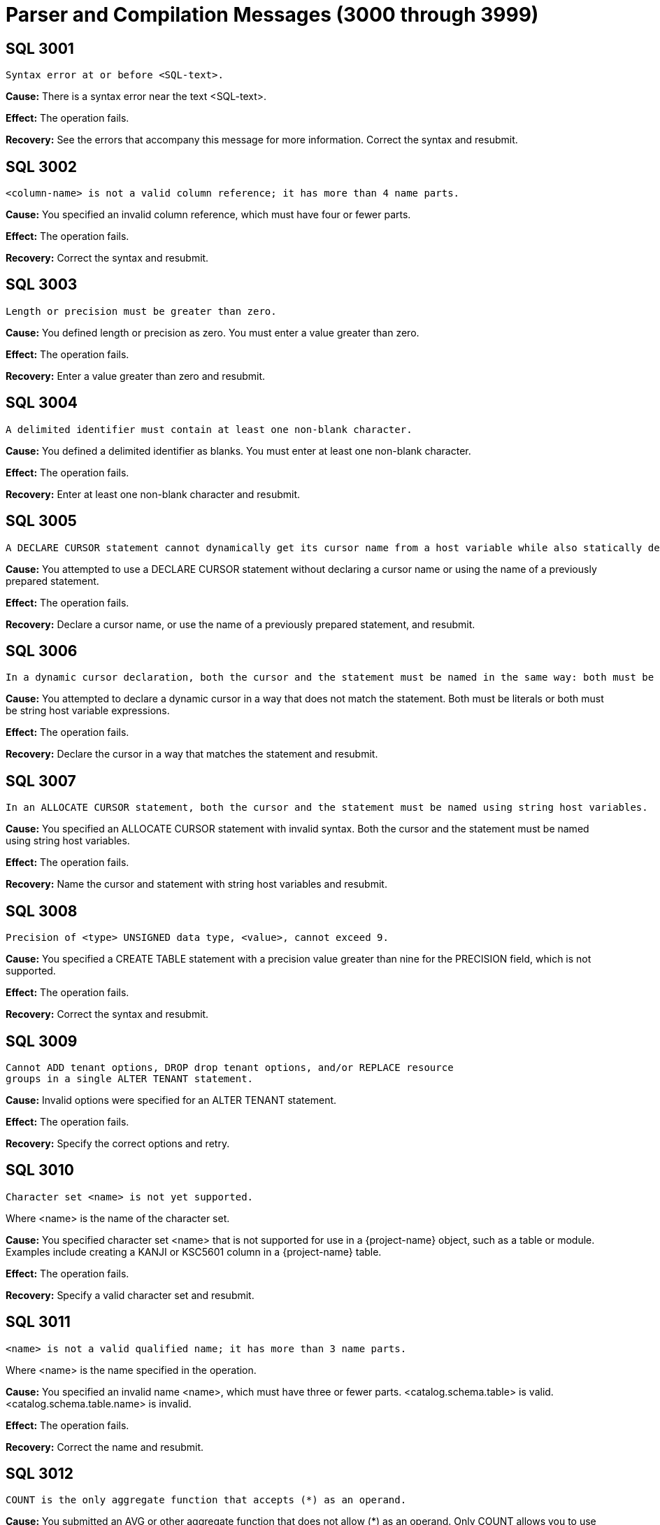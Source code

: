 ////
/**
* @@@ START COPYRIGHT @@@
*
* Licensed to the Apache Software Foundation (ASF) under one
* or more contributor license agreements.  See the NOTICE file
* distributed with this work for additional information
* regarding copyright ownership.  The ASF licenses this file
* to you under the Apache License, Version 2.0 (the
* "License"); you may not use this file except in compliance
* with the License.  You may obtain a copy of the License at
*
*   http://www.apache.org/licenses/LICENSE-2.0
*
* Unless required by applicable law or agreed to in writing,
* software distributed under the License is distributed on an
* "AS IS" BASIS, WITHOUT WARRANTIES OR CONDITIONS OF ANY
* KIND, either express or implied.  See the License for the
* specific language governing permissions and limitations
* under the License.
*
* @@@ END COPYRIGHT @@@
*/
////

[[parser-and-compilation-messages]]
= Parser and Compilation Messages (3000 through 3999)

[[SQL-3001]]
== SQL 3001

```
Syntax error at or before <SQL-text>.
```

*Cause:* There is a syntax error near the text <SQL-text>.

*Effect:* The operation fails.

*Recovery:* See the errors that accompany this message for more
information. Correct the syntax and resubmit.

[[SQL-3002]]
== SQL 3002

```
<column-name> is not a valid column reference; it has more than 4 name parts.
```

*Cause:* You specified an invalid column reference, which must have four
or fewer parts.

*Effect:* The operation fails.

*Recovery:* Correct the syntax and resubmit.

<<<
[[SQL-3003]]
== SQL 3003

```
Length or precision must be greater than zero.
```

*Cause:* You defined length or precision as zero. You must enter a value
greater than zero.

*Effect:* The operation fails.

*Recovery:* Enter a value greater than zero and resubmit.

[[SQL-3004]]
== SQL 3004

```
A delimited identifier must contain at least one non-blank character.
```

*Cause:* You defined a delimited identifier as blanks. You must enter at
least one non-blank character.

*Effect:* The operation fails.

*Recovery:* Enter at least one non-blank character and resubmit.

<<<
[[SQL-3005]]
== SQL 3005

```
A DECLARE CURSOR statement cannot dynamically get its cursor name from a host variable while also statically declaring a cursor specification. A dynamic cursor requires the name of a previously prepared statement or a host variable containing such a name; a static cursor requires a fixed, static name.
```

*Cause:* You attempted to use a DECLARE CURSOR statement without
declaring a cursor name or using the name of a previously prepared
statement.

*Effect:* The operation fails.

*Recovery:* Declare a cursor name, or use the name of a previously
prepared statement, and resubmit.

[[SQL-3006]]
== SQL 3006

```
In a dynamic cursor declaration, both the cursor and the statement must be named in the same way: both must be literals or both must be string host variable expressions.
```

*Cause:* You attempted to declare a dynamic cursor in a way that does
not match the statement. Both must be literals or both must be string
host variable expressions.

*Effect:* The operation fails.

*Recovery:* Declare the cursor in a way that matches the statement and
resubmit.

<<<
[[SQL-3007]]
== SQL 3007

```
In an ALLOCATE CURSOR statement, both the cursor and the statement must be named using string host variables.
```

*Cause:* You specified an ALLOCATE CURSOR statement with invalid syntax.
Both the cursor and the statement must be named using string host
variables.

*Effect:* The operation fails.

*Recovery:* Name the cursor and statement with string host variables and
resubmit.

[[SQL-3008]]
== SQL 3008

```
Precision of <type> UNSIGNED data type, <value>, cannot exceed 9.
```

*Cause:* You specified a CREATE TABLE statement with a precision value
greater than nine for the PRECISION field, which is not supported.

*Effect:* The operation fails.

*Recovery:* Correct the syntax and resubmit.

<<<
[[SQL-3009]]
== SQL 3009

```
Cannot ADD tenant options, DROP drop tenant options, and/or REPLACE resource 
groups in a single ALTER TENANT statement.

```

*Cause:* Invalid options were specified for an ALTER TENANT statement.

*Effect:* The operation fails.

*Recovery:* Specify the correct options and retry.

[[SQL-3010]]
== SQL 3010

```
Character set <name> is not yet supported.
```

Where <name> is the name of the character set.

*Cause:* You specified character set <name> that is not supported for
use in a {project-name} object, such as a table or module. Examples include
creating a KANJI or KSC5601 column in a {project-name} table.

*Effect:* The operation fails.

*Recovery:* Specify a valid character set and resubmit.

<<<
[[SQL-3011]]
== SQL 3011

```
<name> is not a valid qualified name; it has more than 3 name parts.
```

Where <name> is the name specified in the operation.

*Cause:* You specified an invalid name <name>, which must have three or fewer parts. <catalog.schema.table> is valid.
<catalog.schema.table.name> is invalid.

*Effect:* The operation fails.

*Recovery:* Correct the name and resubmit.

[[SQL-3012]]
== SQL 3012

```
COUNT is the only aggregate function that accepts (*) as an operand.
```

*Cause:* You submitted an AVG or other aggregate function that does not
allow (\*) as an operand. Only COUNT allows you to use (\*).

*Effect:* The operation fails.

*Recovery:* Remove the (*) operand and resubmit.

<<<
[[SQL-3013]]
== SQL 3013

```
Subtraction is the only operation allowed in the parenthesized expression preceding an interval qualifier.
```

*Cause:* You specified an expression with invalid syntax. Only
subtraction is supported in the parenthesized expression that precedes
an interval qualifier.

*Effect:* The operation fails.

*Recovery:* Correct the syntax and resubmit.

[[SQL-3014]]
== SQL 3014

```
Precision of numeric, <value>, cannot exceed <limit>.
```

*Cause:* You defined a numeric item, <value>, with precision greater
than the limit, which is not supported.

*Effect:* The operation fails.

*Recovery:* Redefine the item with a lower precision value.

<<<
[[SQL-3015]]
== SQL 3015

```
Scale <value> cannot exceed precision <value>.
```

*Cause:* You defined a scale value with greater precision than 
{project-name} allows.

*Effect:* The operation fails.

*Recovery:* Redefine the scale with a precision value less than or equal
to the allowable value.

[[SQL-3016]]
== SQL 3016

```
Precision of decimal, <value>, cannot exceed 18.
```

*Cause:* You gave a decimal item, <value>, with precision greater than
18, which is not supported.

*Effect:* The operation fails.

*Recovery:* Redefine the item with a precision value of 18 or less.

<<<
[[SQL-3017]]
== SQL 3017

```
An unsigned integer was expected, not <value>.
```

*Cause:* You specified an unexpected value, <value>. {project-name}
requires an unsigned integer.

*Effect:* The operation fails.

*Recovery:* Replace the value with an unsigned integer and resubmit.

[[SQL-3018]]
== SQL 3018

```
An unsigned smallint was expected, not <value>.
```

*Cause:* You specified an unexpected value, <value>. {project-name}
requires an unsigned smallint.

*Effect:* The operation fails.

*Recovery:* Replace the value with an unsigned smallint and resubmit.

<<<
[[SQL-3019]]
== SQL 3019

```
An unsigned number was expected within the parentheses, not <value>.
```

*Cause:* You specified an unexpected value, <value>. {project-name}
requires an unsigned number.

*Effect:* The operation fails.

*Recovery:* Replace the value with an unsigned number and resubmit.

[[SQL-3020]]
== SQL 3020

```
An unsigned number was expected as the first operand within parentheses, not <value>.
```

*Cause:* You specified an unexpected value, <value>. {project-name}
requires an unsigned number.

*Effect:* The operation fails.

*Recovery:* Replace the value with an unsigned number and resubmit.

<<<
[[SQL-3021]]
== SQL 3021

```
An unsigned number was expected as the second operand within parentheses, not <value>.
```

*Cause:* You specified an unexpected value, <value>. {project-name}
requires an unsigned number.

*Effect:* The operation fails.

*Recovery:* Replace the value with an unsigned number and resubmit.

[[SQL-3022]]
== SQL 3022

```
The <name> operator is not yet supported.
```

*Cause:* You attempted to use an operator that is not supported.

*Effect:* The operation fails.

*Recovery:* None.

<<<
[[SQL-3023]]
== SQL 3023

```
The COLLATE clause in a sort specification is not yet supported.
```

*Cause:* You attempted to perform a COLLATE clause in a sort
specification, which is not supported.

*Effect:* {project-name} ignores the COLLATE clause.

*Recovery:* Remove the COLLATE clause and resubmit.

[[SQL-3024]]
== SQL 3024

```
The MATCH PARTIAL clause is not yet supported.
```

*Cause:* You attempted to use a MATCH PARTIAL clause, which is not
supported.

*Effect:* The operation fails.

*Recovery:* Remove the MATCH PARTIAL clause and resubmit.

<<<
[[SQL-3025]]
== SQL 3025

```
The format of the subvolume name part in the specified location name <name> is not valid. The subvolume name part must be eight characters long and begin with the letters ZSD.
```

*Cause:* You used an invalid location <name> for a subvolume that must
be eight characters long and begin with the letters <ZSD>.

*Effect:* The operation fails.

*Recovery:* Correct the name and resubmit.

[[SQL-3026]]
== SQL 3026

```
A comma must be used to separate file attributes.
```

*Cause:* You made a syntax error in a list of file attributes, which
must be separated by commas.

*Effect:* The operation fails.

*Recovery:* Correct the syntax and resubmit.

<<<
[[SQL-3027]]
== SQL 3027

```
<name> is not a valid simple name; it has more than one name part.
```

*Cause:* You specified an invalid name <name>, which must have only one
name part.

*Effect:* {project-name} could not prepare the
statement.

*Recovery:* Correct the name and resubmit.

[[SQL-3028]]
== SQL 3028

```
Specifying a privilege column list in the INSERT clause is not yet supported.
```

*Cause:* You attempted to specify a privilege column list in an INSERT
clause, which is not supported.

*Effect:* The operation fails.

*Recovery:* Remove the privilege column list and resubmit.

<<<
[[SQL-3029]]
== SQL 3029

```
<option> is not yet supported in referential integrity constraint definition.
```

*Cause:* You attempted to specify an <option> that is not supported in a
referential integrity constraint definition.

*Effect:* The operation fails.

*Recovery:* Remove the option and resubmit.

[[SQL-3030]]
== SQL 3030

```
The PARALLEL EXECUTION clause is not yet supported.
```

*Cause:* You used the PARALLEL EXECUTION clause, which is not supported.

*Effect:* The operation fails.

*Recovery:* Remove the PARALLEL EXECUTION clause and resubmit.

<<<
[[SQL-3031]]
== SQL 3031

```
CASCADE drop behavior is not yet supported.
```

*Cause:* You attempted to drop an object with the CASCADE option, which
is not supported.

*Effect:* The operation fails.

*Recovery:* Drop the item without CASCADE.

[[SQL-3032]]
== SQL 3032

```
The COLUMN clause in the ALTER TABLE statement is not yet supported.
```

*Cause:* You used the COLUMN clause in the ALTER TABLE statement, which
is not supported.

*Effect:* The operation fails.

*Recovery:* Correct the syntax and resubmit.

<<<
[[SQL-3033-]]
== SQL 3033 

```
The MOVE clause in the ALTER TABLE statement is not yet supported.
```

*Cause:* You used the MOVE clause in the ALTER TABLE statement, which is
not supported.

*Effect:* The operation fails.

*Recovery:* Correct the syntax and resubmit.

[[SQL-3034-]]
== SQL 3034 

```
The PARTITION clause in the ALTER TABLE statement is not yet supported.
```

*Cause:* You used the PARTITION clause in the ALTER TABLE statement,
which is not supported.

*Effect:* The operation fails.

*Recovery:* Correct the syntax and resubmit.

<<<
[[SQL-3035-]]
== SQL 3035 

```
The RENAME clause in the ALTER TABLE statement is not yet supported.
```

*Cause:* You used the RENAME clause in the ALTER TABLE statement, which
is not supported.

*Effect:* The operation fails.

*Recovery:* Correct the syntax and resubmit.

[[SQL-3036]]
== SQL 3036

```
The SET CONSTRAINT clause in the ALTER TABLE statement is not yet supported.
```

*Cause:* You used the SET CONSTRAINT clause in the ALTER TABLE
statement, which is not supported.

*Effect:* The operation fails.

*Recovery:* Correct the syntax and resubmit.

<<<
[[SQL-3037]]
== SQL 3037

```
Precision of type <data-type> cannot exceed 18.
```

*Cause:* You specified a CREATE TABLE statement with a precision value
greater than 18 for <data-type>, which is not supported.

*Effect:* The operation fails.

*Recovery:* Correct the syntax and resubmit.

[[SQL-3038]]
== SQL 3038

```
PIC X types cannot have leading signs, or any signs at all.
```

*Cause:* You specified a PIC X type with a sign, which is not supported.

*Effect:* The operation fails.

*Recovery:* Remove the sign, or redefine the type, and resubmit.

<<<
[[SQL-3039]]
== SQL 3039

```
PIC X types do not have any COMP representation.
```

*Cause:* You specified a PIC X type with COMP, which is not supported.

*Effect:* The operation fails.

*Recovery:* Remove the COMP, or redefine the type, and resubmit.

[[SQL-3040]]
== SQL 3040

```
Precision zero is not valid. Add a '9' to the PICTURE clause.
```

*Cause:* You specified an item with precision zero. You must add the
number nine to the PICTURE clause.

*Effect:* The operation fails.

*Recovery:* Correct the syntax and resubmit.

<<<
[[SQL-3041]]
== SQL 3041

```
UNSIGNED is not valid for a numeric or decimal type with a scale greater than 9.
```

*Cause:* You specified UNSIGNED for a numeric or decimal type that has a
scale greater than nine, which is not supported.

*Effect:* The operation fails.

*Recovery:* Change the specification to SIGNED and resubmit.

[[SQL-3042]]
== SQL 3042

```
UPSHIFT for a numeric type is not valid.
```

*Cause:* You specified UPSHIFT for a numeric type, which is not
supported.

*Effect:* The operation fails.

*Recovery:* Change the specification and resubmit.

<<<
[[SQL-3043]]
== SQL 3043

```
Precision greater than 18 for a COMP numeric type is not valid.
```

*Cause:* You specified a precision value greater than 18 for a COMP
numeric type, which is not supported.

*Effect:* The operation fails.

*Recovery:* Change the precision to a value of 18 or less and resubmit.

[[SQL-3044]]
== SQL 3044

```
The interval <value> is not valid.
```

*Cause:* You specified an invalid interval <value>.

*Effect:* The operation fails.

*Recovery:* Correct the interval value to a valid one and resubmit.

<<<
[[SQL-3045]]
== SQL 3045

```
The date '<value>' is not valid.
```

*Cause:* You specified an invalid date <value>.

*Effect:* The operation fails.

*Recovery:* Change the date value and resubmit.

[[SQL-3046]]
== SQL 3046

```
The time '<value>' is not valid.
```

*Cause:* You specified an invalid time <value>.

*Effect:* The operation fails.

*Recovery:* Correct the time value and resubmit.

<<<
[[SQL-3047]]
== SQL 3047

```
The timestamp '<value>' is not valid.
```

*Cause:* You specified an invalid timestamp <value>.

*Effect:* The operation fails.

*Recovery:* Correct the timestamp value to a valid one and resubmit.

[[SQL-3048]]
== SQL 3048

```
Dynamic parameters, such as <name>, are not allowed in a static compilation.
```

*Cause:* You attempted to use parameters in a static compilation, which
is not supported.

*Effect:* The operation fails.

*Recovery:* Remove the parameters and resubmit.

<<<
[[SQL-3049]]
== SQL 3049

```
Host variables, such as <name>, are not allowed in a dynamic compilation.
```

*Cause:* You attempted to use host variables in dynamic compilation,
which is not supported.

*Effect:* The operation fails.

*Recovery:* Remove the host variables and resubmit.

[[SQL-3050]]
== SQL 3050

```
The constraint must have the same catalog and schema as the specified table.
```

*Cause:* You specified a constraint whose catalog and schema do not
match the specified table.

*Effect:* The operation fails.

*Recovery:* Correct the syntax so that the constraint and table have the
same catalog and schema.

<<<
[[SQL-3051]]
== SQL 3051

```
Duplicate HEADING clauses were specified in column definition <name>.
```

*Cause:* You defined column <name> with more than one HEADING clause.

*Effect:* The operation fails.

*Recovery:* Define the column with only one HEADING clause and resubmit.

[[SQL-3052]]
== SQL 3052

```
Duplicate NOT NULL clauses were specified in column definition <name>.
```

*Cause:* You defined column <name> with more than one NOT NULL clause.

*Effect:* The operation fails.

*Recovery:* Define the column with only one NOT NULL clause and
resubmit.

<<<
[[SQL-3053]]
== SQL 3053

```
Duplicate PRIMARY KEY clauses were specified in column definition <name>.
```

*Cause:* You defined column <name> with more than one PRIMARY KEY
clause.

*Effect:* The operation fails.

*Recovery:* Define the column with only one PRIMARY KEY clause and
resubmit.

[[SQL-3054]]
== SQL 3054

```
The NOT DROPPABLE clause is allowed only in PRIMARY KEY and NOT NULL constraint definitions.
```

*Cause:* You specified a constraint with an invalid NOT DROPPABLE
clause, which can appear only in PRIMARY KEY and NOT NULL constraint
definitions.

*Effect:* The operation fails.

*Recovery:* Correct the syntax and resubmit.

<<<
[[SQL-3055]]
== SQL 3055

```
Duplicate DELETE rules were specified.
```

*Cause:* You defined duplicate DELETE rules.

*Effect:* The operation fails.

*Recovery:* Correct the syntax and resubmit.

[[SQL-3056]]
== SQL 3056

```
Duplicate UPDATE rules were specified.
```

*Cause:* You defined duplicate UPDATE rules.

*Effect:* The operation fails.

*Recovery:* Correct the syntax and resubmit.

<<<
[[SQL-3057]]
== SQL 3057

```
The ALLOCATE value must be between 1 and <number>.
```

*Cause:* You provided an invalid size value in the ALLOCATE clause.

*Effect:* The operation fails.

*Recovery:* See the {docs-url}/sql_reference/index.html[_{project-name} SQL Reference Manual_] for correct size
values, and resubmit.

[[SQL-3058]]
== SQL 3058

```
The BLOCKSIZE value must be 4096.
```

*Cause:* You defined a BLOCKSIZE with an invalid value. It must be 4096.

*Effect:* The operation fails.

*Recovery:* Correct the BLOCKSIZE value and resubmit.

<<<
[[SQL-3059]]
== SQL 3059

```
The specified size value (in the MAXSIZE clause or EXTENT size clause) is not valid.
```

*Cause:* You provided an invalid size value in the MAXSIZE clause.

*Effect:* The operation fails.

*Recovery:* See the {docs-url}/sql_reference/index.html[_{project-name} SQL Reference Manual_] for correct size
values, and resubmit.

[[SQL-3060]]
== SQL 3060

```
The specified percentage value in the DSLACK clause is not valid.
```

*Cause:* You provided an invalid percentage value in the DSLACK clause.

*Effect:* The operation fails.

*Recovery:* See the {docs-url}/sql_reference/index.html[_{project-name} SQL Reference Manual_] for correct
percentage values, and resubmit.

<<<
[[SQL-3061]]
== SQL 3061

```
The format of the specified location name <name> is not valid.
```

*Cause:* You provided a location <name> with an invalid format.

*Effect:* The operation fails.

*Recovery:* See the {docs-url}/sql_reference/index.html[_{project-name} SQL Reference Manual_] for correct name
format, and resubmit.

[[SQL-3062]]
== SQL 3062

```
Duplicate EXTENT/MAXEXTENTS clauses were specified in the PARTITION clause.
```

*Cause:* You specified duplicate EXTENT/MAXEXTENTS clauses in the
PARTITION clause.

*Effect:* The operation fails.

*Recovery:* Correct the syntax and resubmit.

<<<
[[SQL-3063]]
== SQL 3063

```
Duplicate DSLACK clauses were specified in the PARTITION clause.
```

*Cause:* You specified duplicate DSLACK clauses in the PARTITION clause.

*Effect:* The operation fails.

*Recovery:* Correct the syntax and resubmit.

[[SQL-3064]]
== SQL 3064

```
Duplicate ISLACK clauses were specified in the PARTITION clause.
```

*Cause:* You specified duplicate ISLACK clauses in the PARTITION clause.

*Effect:* The operation fails.

*Recovery:* Correct the syntax and resubmit.

<<<
[[SQL-3065]]
== SQL 3065

```
The primary key constraint cannot be droppable when the STORE BY PRIMARY KEY clause appears in a table definition.
```

*Cause:* You defined a primary key as droppable in a table that includes
STORE BY PRIMARY KEY in its definition, which is not supported.

*Effect:* {project-name} is unable to process this
definition.

*Recovery:* Change the definition of the primary key constraint so that
it is NOT DROPPABLE.

[[SQL-3067]]
== SQL 3067

```
ALTER TABLE ADD CONSTRAINT allows only DROPPABLE constraints.
```

*Cause:* You specified an ALTER TABLE ADD CONSTRAINT statement with NOT
DROPPABLE constraints. Only DROPPABLE constraints are allowed.

*Effect:* The operation fails.

*Recovery:* Correct the syntax and resubmit.

<<<
[[SQL-3068]]
== SQL 3068

```
The ALLOCATE and DEALLOCATE clauses cannot coexist in the same ALTER INDEX statement.
```

*Cause:* You specified an ALTER INDEX statement with both an ALLOCATE
and a DEALLOCATE clause, which is not supported.

*Effect:* {project-name} ignores the ALTER INDEX
statement.

*Recovery:* Correct the ALTER INDEX statement to include either ALLOCATE
or DEALLOCATE.

[[SQL-3070]]
== SQL 3070

```
The [NO]AUDIT clause is not supported.
```

*Cause:* You specified the [NO]AUDIT clause, which is not supported.

*Effect:* The operation fails.

*Recovery:* Correct the syntax and resubmit.

<<<
[[SQL-3071]]
== SQL 3071

```
Duplicate [NO]AUDITCOMPRESS clauses were specified.
```

*Cause:* You specified duplicate [NO]AUDITCOMPRESS clauses.

*Effect:* The operation fails.

*Recovery:* Correct the syntax and resubmit.

[[SQL-3072]]
== SQL 3072

```
The BLOCKSIZE clause is not allowed in the ALTER INDEX . . . ATTRIBUTE(S) statement.
```

*Cause:* You specified an ALTER INDEX. . .ATTRIBUTE(S) statement that
includes a BLOCKSIZE clause, which is not supported.

*Effect:* The operation fails.

*Recovery:* Correct the syntax and resubmit.

<<<
[[SQL-3073]]
== SQL 3073

```
The [NO]BUFFERED clause is not supported.
```

*Cause:* You specified a [NO]BUFFERED clause, which is not supported.

*Effect:* The operation fails.

*Recovery:* Correct the syntax and resubmit.

[[SQL-3074]]
== SQL 3074

```
The SEPARATE BY clause is not supported.
```

*Cause:* You specified the SEPARATE BY clause, which is not supported.

*Effect:* The operation fails.

*Recovery:* Correct the syntax and resubmit.

<<<
[[SQL-3075]]
== SQL 3075

```
The [NO]COMPRESS clause is not allowed in the ALTER INDEX . . . ATTRIBUTE(S) statement.
```

*Cause:* You specified an ALTER INDEX. . .ATTRIBUTE(S) statement that
includes a [NO]COMPRESS clause, which is not supported.

*Effect:* The operation fails.

*Recovery:* Correct the syntax and resubmit.

[[SQL-3076]]
== SQL 3076

```
Duplicate DEALLOCATE clauses were specified.
```

*Cause:* You specified duplicate DEALLOCATE clauses.

*Effect:* The operation fails.

*Recovery:* Correct the syntax and resubmit.

<<<
[[SQL-3077]]
== SQL 3077

```
The [NO]ICOMPRESS clause is not allowed in the ALTER INDEX . . . ATTRIBUTE(S) statement.
```

*Cause:* You specified an ALTER INDEX. . .ATTRIBUTE(S) statement that
includes the [NO]ICOMPRESS clause, which is not supported.

*Effect:* The operation fails.

*Recovery:* Correct the syntax and resubmit.

[[SQL-3078]]
== SQL 3078

```
The LOCKLENGTH clause is not allowed in the ALTER INDEX . . . ATTRIBUTE(S) statement.
```

*Cause:* You specified an ALTER INDEX. . .ATTRIBUTE(S) statement that
includes the LOCKLENGTH clause, which is not supported.

*Effect:* The operation fails.

*Recovery:* Correct the syntax and resubmit.

<<<
[[SQL-3079]]
== SQL 3079

```
Duplicate EXTENT/MAXEXTENTS clauses were specified.
```

*Cause:* You specified duplicate EXTENT/MAXEXTENT clauses.

*Effect:* The operation fails.

*Recovery:* Correct the syntax and resubmit.

[[SQL-3080]]
== SQL 3080

```
The [NO]SERIALWRITES clause is not supported.
```

*Cause:* You specified the [NO]SERIALWRITES clause, which is not
supported.

*Effect:* The operation fails.

*Recovery:* Correct the syntax and resubmit.

<<<
[[SQL-3081]]
== SQL 3081

```
Duplicate ALLOCATE clauses were specified.
```

*Cause:* You specified duplicate ALLOCATE clauses.

*Effect:* The operation fails.

*Recovery:* Correct the syntax and resubmit.

[[SQL-3082]]
== SQL 3082

```
Duplicate [NO]AUDIT clauses were specified.
```

*Cause:* You specified duplicate [NO]AUDIT clauses.

*Effect:* The operation fails.

*Recovery:* Correct the syntax and resubmit.

<<<
[[SQL-3083]]
== SQL 3083

```
Duplicate [NO]AUDITCOMPRESS clauses were specified.
```

*Cause:* You specified duplicate [NO]AUDITCOMPRESS clauses.

*Effect:* The operation fails.

*Recovery:* Correct the syntax and resubmit.

[[SQL-3084]]
== SQL 3084

```
The BLOCKSIZE clause is not allowed in the ALTER TABLE . . . ATTRIBUTE(S) statement.
```

*Cause:* You specified an ALTER TABLE. . .ATTRIBUTE(S) statement that
includes the BLOCKSIZE clause, which is not supported.

*Effect:* The operation fails.

*Recovery:* Correct the syntax and resubmit.

<<<
[[SQL-3085]]
== SQL 3085

```
Duplicate [NO]BUFFERED clauses were specified.
```

*Cause:* You specified duplicate [NO]BUFFERED clauses.

*Effect:* The operation fails.

*Recovery:* Correct the syntax and resubmit.

[[SQL-3086]]
== SQL 3086

```
Duplicate [NO]CLEARONPURGE clauses were specified.
```

*Cause:* You specified duplicate [NO]CLEARONPURGE clauses.

*Effect:* The operation fails.

*Recovery:* Correct the syntax and resubmit.

<<<
[[SQL-3087]]
== SQL 3087

```
The [NO]COMPRESS clause is not allowed in the ALTER TABLE . . .
```
ATTRIBUTE(S) statement.

*Cause:* You specified an ALTER TABLE. . .ATTRIBUTE(S) statement that
includes the [NO]COMPRESS clause, which is not supported.

*Effect:* The operation fails.

*Recovery:* Correct the syntax and resubmit.

[[SQL-3088]]
== SQL 3088

```
The ALLOCATE AND DEALLOCATE cannot coexist in the same ALTER TABLE statement.
```

*Cause:* You specified an ALTER TABLE statement with both ALLOCATE and
DEALLOCATE clauses, which is not supported.

*Effect:* The operation fails.

*Recovery:* Correct the ALTER TABLE statement to include either ALLOCATE
or DEALLOCATE.

<<<
[[SQL-3089]]
== SQL 3089

```
The [NO]ICOMPRESS clause is not allowed in the ALTER TABLE . . . ATTRIBUTE(S) statement.
```

*Cause:* You specified an ALTER TABLE. . .ATTRIBUTE(S) statement that
includes the [NO]ICOMPRESS clause, which is not supported.

*Effect:* The operation fails.

*Recovery:* Correct the syntax and resubmit.

[[SQL-3090]]
== SQL 3090

```
Duplicate LOCKLENGTH clauses were specified.
```

*Cause:* You specified a statement with duplicate LOCKLENGTH clauses.

*Effect:* The operation fails.

*Recovery:* Correct the syntax and resubmit.

<<<
[[SQL-3091]]
== SQL 3091

```
The [NO]AUDIT clause is not allowed in the CREATE INDEX statements.
```

*Cause:* You specified a CREATE INDEX statement with the [NO]AUDIT
clause, which is not supported.

*Effect:* {project-name} ignores the CREATE INDEX
statement.

*Recovery:* Correct the syntax and resubmit.

[[SQL-3092]]
== SQL 3092

```
Duplicate BLOCKSIZE clauses were specified.
```

*Cause:* You specified a statement with duplicate BLOCKSIZE clauses.

*Effect:* The operation fails.

*Recovery:* Correct the syntax and resubmit.

<<<
[[SQL-3093]]
== SQL 3093

```
Duplicate DCOMPRESS clauses were specified.
```

*Cause:* You specified a statement with duplicate DCOMPRESS clauses.

*Effect:* The operation fails.

*Recovery:* Correct the syntax and resubmit.

[[SQL-3094]]
== SQL 3094

```
The DEALLOCATE clause is not allowed in the CREATE INDEX statements.
```

*Cause:* You specified a CREATE INDEX statement that includes the
DEALLOCATE clause, which is not supported.

*Effect:* The operation fails.

*Recovery:* Correct the syntax and resubmit.

<<<
[[SQL-3095]]
== SQL 3095

```
Duplicate [NO]ICOMPRESS clauses were specified.
```

*Cause:* You specified a statement with duplicate [NO]ICOMPRESS clauses.

*Effect:* The operation fails.

*Recovery:* Correct the syntax and resubmit.

[[SQL-3096]]
== SQL 3096

```
Duplicate [NO]SERIALWRITES clauses were specified.
```

*Cause:* You specified a statement with duplicate [NO]SERIALWRITES
clauses.

*Effect:* The operation fails.

*Recovery:* Correct the syntax and resubmit.

<<<
[[SQL-3097]]
== SQL 3097

```
The DEALLOCATE clause is not allowed in the CREATE TABLE statements.
```

*Cause:* You specified a CREATE TABLE statement that includes the
DEALLOCATE clause, which is not supported.

*Effect:* The operation fails.

*Recovery:* Correct the syntax and resubmit.

[[SQL-3098]]
== SQL 3098

```
Duplicate LOCATION clauses were specified.
```

*Cause:* You specified a statement with duplicate LOCATION clauses.

*Effect:* The operation fails.

*Recovery:* Correct the syntax and resubmit.

<<<
[[SQL-3099]]
== SQL 3099

```
Duplicate FILE ATTRIBUTE(S) clauses were specified.
```

*Cause:* You specified a statement with duplicate FILE ATTRIBUTE(S)
clauses.

*Effect:* The operation fails.

*Recovery:* Correct the syntax and resubmit.

[[SQL-3100]]
== SQL 3100

```
Duplicate DSLACK clauses were specified.
```

*Cause:* You specified a statement with duplicate DSLACK clauses.

*Effect:* The operation fails.

*Recovery:* Correct the syntax and resubmit.

<<<
[[SQL-3101]]
== SQL 3101

```
Duplicate ISLACK clauses were specified.
```

*Cause:* You specified a statement with duplicate ISLACK clauses.

*Effect:* The operation fails.

*Recovery:* Correct the syntax and resubmit.

[[SQL-3102]]
== SQL 3102

```
Duplicate PARALLEL EXECUTION clauses were specified.
```

*Cause:* You specified a statement with duplicate PARALLEL EXECUTION
clauses.

*Effect:* The operation fails.

*Recovery:* Correct the syntax and resubmit.

<<<
[[SQL-3103]]
== SQL 3103

```
Duplicate PARTITION clauses were specified.
```

*Cause:* You specified a statement with duplicate PARTITION clauses.

*Effect:* The operation fails.

*Recovery:* Correct the syntax and resubmit.

[[SQL-3104]]
== SQL 3104

```
Only the ADD option is allowed in a PARTITION clause in a CREATE TABLE statement.
```

*Cause:* You specified a CREATE TABLE statement with incorrect syntax.
Only the ADD option is supported in a PARTITION clause.

*Effect:* The operation fails.

*Recovery:* Correct the syntax and resubmit.

<<<
[[SQL-3105]]
== SQL 3105

```
Only range, hash, hash2 and system partitioning are currently supported.
```

*Cause:* You attempted to specify an invalid partitioning method.
Currently only range, hash, hash2, and system partitioning are
supported.

*Effect:* The operation fails.

*Recovery:* Correct the syntax and resubmit.

[[SQL-3106]]
== SQL 3106

```
Duplicate PRIMARY KEY clauses were specified.
```

*Cause:* You specified a statement with duplicate PRIMARY KEY clauses.

*Effect:* The operation fails.

*Recovery:* Correct the syntax and resubmit.

<<<
[[SQL-3107]]
== SQL 3107

```
Duplicate LIKE clauses were specified.
```

*Cause:* You specified a statement with duplicate LIKE clauses.

*Effect:* The operation fails.

*Recovery:* Correct the syntax and resubmit.

[[SQL-3108]]
== SQL 3108

```
The LIKE clause and STORE BY clause cannot coexist in the same statement.
```

*Cause:* You specified a statement with both LIKE and STORE BY clauses,
which is not supported.

*Effect:* The operation fails.

*Recovery:* Correct the statement to include one of these clauses.

<<<
[[SQL-3109]]
== SQL 3109

```
Duplicate STORE BY clauses were specified.
```

*Cause:* You specified a statement with duplicate STORE BY clauses.

*Effect:* The operation fails.

*Recovery:* Correct the syntax and resubmit.

[[SQL-3110]]
== SQL 3110

```
The LIKE clause and ATTRIBUTE(S) clause cannot coexist in the same statement.
```

*Cause:* You specified a statement with both LIKE and ATTRIBUTE(S)
clauses, which is not supported.

*Effect:* The operation fails.

*Recovery:* Correct the statement to include one of these clauses.

<<<
[[SQL-3111]]
== SQL 3111

```
The LIKE clause and LOCATION clause cannot coexist in the same statement.
```

*Cause:* You specified a statement with both LIKE and LOCATION clauses,
which is not supported.

*Effect:* The operation fails.

*Recovery:* Correct the statement to include one of these clauses.

[[SQL-3112]]
== SQL 3112

```
The LIKE clause and PARTITION clause cannot coexist in the same statement.
```

*Cause:* You specified a statement with both LIKE and PARTITION clauses,
which is not supported.

*Effect:* The operation fails.

*Recovery:* Correct the statement to include one of these clauses.

<<<
[[SQL-3113]]
== SQL 3113

```
Error in CONTROL statement: <number>
```

Where <number> is the error number.

*Cause:* There is an error <number> in the CONTROL statement you
specified.

*Effect:* The operation fails.

*Recovery:* Correct the CONTROL statement and resubmit.

[[SQL-3114]]
== SQL 3114

```
Transaction access mode READ WRITE is incompatible with isolation level READ UNCOMMITTED.
```

*Cause:* You specified a statement with both READ WRITE and READ
UNCOMMITTED clauses, which is not supported.

*Effect:* The operation fails.

*Recovery:* Correct the statement to include one of these clauses.

<<<
[[SQL-3115]]
== SQL 3115

```
Duplicate ISOLATION LEVEL clauses were specified.
```

*Cause:* You specified a statement with duplicate ISOLATION LEVEL
clauses.

*Effect:* The operation fails.

*Recovery:* Correct the syntax and resubmit.

[[SQL-3116]]
== SQL 3116

```
Duplicate transaction access mode clauses were specified.
```

*Cause:* You specified a statement with duplicate access mode clauses.

*Effect:* The operation fails.

*Recovery:* Correct the syntax and resubmit.

<<<
[[SQL-3117]]
== SQL 3117

```
Duplicate DIAGNOSTICS SIZE clauses were specified.
```

*Cause:* You specified a statement with duplicate DIAGNOSTICS SIZE
clauses.

*Effect:* The operation fails.

*Recovery:* Correct the syntax and resubmit.

[[SQL-3118]]
== SQL 3118

```
Specified identifier is too long.
```

*Cause:* You specified an identifier that is too long.

*Effect:* The operation fails.

*Recovery:* Shorten the identifier and resubmit.

<<<
[[SQL-3119]]
== SQL 3119

```
The WITH LOCAL CHECK OPTION clause is not supported.
```

*Cause:* You attempted to create a constraint with the WITH LOCAL CHECK
OPTION clause, which is not supported.

*Effect:* The operation fails.

*Recovery:* Eliminate the WITH LOCAL CHECK OPTION clause and resubmit.

[[SQL-3120]]
== SQL 3120

```
The CREATE ASSERTION statement is not yet supported.
```

*Cause:* You specified the CREATE ASSERTION statement, which is not
supported.

*Effect:* The operation fails.

Correct the syntax and resubmit.

<<<
[[SQL-3122]]
== SQL 3122

```
The system specified in the location clause <name> is not accessible.
```

Where <name> is the system name.

*Cause:* You specified an invalid <name>.

*Effect:* The operation fails.

*Recovery:* Correct the syntax and resubmit.

[[SQL-3123]]
== SQL 3123

```
The format of the file name part in the specified location name <name> is not valid. The file name part must be eight characters long and end with the digits 00.
```

Where <name> is the name of the file.

*Cause:* You specified an invalid file <name>. The file name must be
eight characters long and end with the digits 00 (zero zero).

*Effect:* The operation fails.

*Recovery:* Correct the syntax and resubmit.

<<<
[[SQL-3127]]
== SQL 3127

```
An invalid character was found in identifier <name>.
```

*Cause:* You specified an identifier that includes an invalid character.

*Effect:* The operation fails.

*Recovery:* Correct the syntax of the identifier and resubmit.

[[SQL-3128]]
== SQL 3128

```
<object-name> is a reserved word. It must be delimited by double-quotes to be used as an identifier.
```

Where <object-name> is the identifier.

*Cause:* You used an identifier that is a reserved word. You must put it
between double quotes (") to use it as an identifier.

*Effect:* The operation fails.

Enclose the identifier in double quotes or select another name that is
not a reserved word.

<<<
[[SQL-3129]]
== SQL 3129

```
Function <name> accepts exactly one operand.
```

Where <name> is the name of the function.

*Cause:* You specified two operands for an aggregate function that
accepts exactly one operand. Only VARIANCE and STDDEV support two
operands.

*Effect:* The operation fails.

*Recovery:* Correct the syntax and resubmit.

[[SQL-3130]]
== SQL 3130

```
The UNSIGNED option is not supported for LARGEINT type.
```

*Cause:* You attempted to define a LARGEINT data item with the UNSIGNED
option, which is not supported.

*Effect:* The operation fails.

*Recovery:* Correct the syntax and resubmit.

<<<
[[SQL-3131]]
== SQL 3131

```
The statement just entered is currently not supported.
```

*Cause:* You specified a statement that is not supported by {project-name}.

*Effect:* The operation fails.

*Recovery:* None.

[[SQL-3132]]
== SQL 3132

```
The HEADING for column <name> exceeds the maximum size of 128 characters.
```

Where <name> is the name of the column.

*Cause:* You specified a heading for column <name> that exceeds the
maximum size of 128 characters.

*Effect:* The operation fails.

Correct the syntax and resubmit.

<<<
[[SQL-3133]]
== SQL 3133

```
PERFORM is valid only in COBOL programs.
```

*Cause:* You specified a PERFORM statement, which is supported only in
COBOL programs.

*Effect:* The operation fails.

*Recovery:* Correct the syntax and resubmit.

[[SQL-3134]]
== SQL 3134

```
The precision of time or timestamp, <value>, cannot exceed 6.
```

*Cause:* You specified a time or timestamp precision value that exceeds
six, which is not supported.

*Effect:* The operation fails.

*Recovery:* Correct the syntax and resubmit.

<<<
[[SQL-3135]]
== SQL 3135

```
The precision of float, <value>, cannot exceed 54.
```

*Cause:* You specified a value for float precision that exceeds 54,
which is not supported.

*Effect:* The operation fails.

*Recovery:* Correct the syntax and resubmit.

[[SQL-3136]]
== SQL 3136

```
Only LEFT, RIGHT, and FULL OUTER JOIN are valid in {oj . . .}
```

*Cause:* You attempted to perform an invalid outer join. Only LEFT,
RIGHT, and FULL OUTER JOIN are supported.

*Effect:* The operation fails.

*Recovery:* Correct the syntax and resubmit.

<<<
[[SQL-3137]]
== SQL 3137

```
UNION JOIN is not yet supported.
```

*Cause:* You attempted to perform a UNION JOIN, which is not supported.

*Effect:* The operation fails.

*Recovery:* Correct the syntax and resubmit.

[[SQL-3138]]
== SQL 3138

```
A key-sequenced table with range partitioning requires a FIRST KEY clause.
```

*Cause:* You attempted to create a key-sequenced table with range
partitioning without a FIRST KEY clause.

*Effect:* The operation fails.

*Recovery:* Correct the syntax and resubmit.

<<<
[[SQL-3139]]
== SQL 3139

```
A range partitioned index requires a FIRST KEY clause.
```

*Cause:* You attempted to create a range-partitioned index without a
required FIRST KEY clause.

*Effect:* The operation fails.

*Recovery:* Correct the syntax and resubmit.

[[SQL-3140]]
== SQL 3140

```
The isolation level cannot be READ UNCOMMITTED for an INSERT,
```
UPDATE, DELETE, or DDL statement.

*Cause:* You attempted to perform an INSERT, UPDATE, DELETE, or DDL
statement with a READ UNCOMMITTED isolation level, which is not
supported.

*Effect:* The operation fails.

*Recovery:* Correct the syntax and resubmit.

<<<
[[SQL-3141]]
== SQL 3141

```
The transaction access mode cannot be READ ONLY for an INSERT, UPDATE, DELETE, or DDL statement.
```

*Cause:* You attempted to perform an INSERT, UPDATE, DELETE, or DDL
statement with a transaction access mode of READ ONLY, which is not
supported.

*Effect:* The operation fails.

*Recovery:* Correct the syntax and resubmit.

[[SQL-3142]]
== SQL 3142

```
INTO clause host variables not allowed in a static cursor.
```

*Cause:* You attempted to create a static cursor with INTO clause host
variables, which is not supported.

*Effect:* The operation fails.

*Recovery:* Correct the syntax and resubmit.

<<<
[[SQL-3143]]
== SQL 3143

```
BROWSE or READ UNCOMMITTED access is not allowed on a table value constructor.
```

*Cause:* You attempted to create a table value constructor with BROWSE
or READ UNCOMMITTED access, which is not supported.

*Effect:* The operation fails.

*Recovery:* Correct the syntax and resubmit.

[[SQL-3145]]
== SQL 3145

```
Positioned UPDATE or DELETE is allowed only in embedded SQL.
```

*Cause:* You attempted to perform a positioned UPDATE or DELETE, which
is supported only in embedded {project-name}.

*Effect:* The operation fails.

*Recovery:* Correct the syntax and resubmit.

<<<
[[SQL-3147]]
== SQL 3147

```
In an IN predicate whose right operand is a value list, the left operand must be scalar (degree of one).
```

*Cause:* You specified an IN predicate whose right operand is a value
list but whose left operand is not scalar, which is required.

*Effect:* The operation fails.

*Recovery:* Correct the syntax and resubmit.

[[SQL-3148]]
== SQL 3148

```
Environment variable <value> is being ignored because this version of the code is Release, not Debug. Actual query results will likely not match expected results.
```

Where <value> is the environment variable value specified.

*Cause:* {project-name} is ignoring the environment
variable you specified. Query results might not match expected results.

*Effect:* None.

*Recovery:* Informational message only; no corrective action is needed.

<<<
[[SQL-3149]]
== SQL 3149

```
Duplicate WITH CONSTRAINTS phrases were specified in LIKE clause in CREATE TABLE statement.
```

*Cause:* The WITH CONSTRAINTS phrase appears multiple times within the
LIKE clause of the CREATE TABLE statement, which is not supported.

*Effect:* The operation fails.

*Recovery:* Remove the duplicate WITH CONSTRAINTS phrases.

[[SQL-3150]]
== SQL 3150

```
Duplicate WITH HEADING phrases were specified in LIKE clause in CREATE TABLE statement.
```

*Cause:* The WITH HEADINGS phrase appears multiple times within the LIKE
clause of the CREATE TABLE statement, which is not supported.

*Effect:* The operation fails.

*Recovery:* Remove the duplicate WITH HEADINGS phrases.

<<<
[[SQL-3151]]
== SQL 3151

```
Duplicate WITH HORIZONTAL PARTITIONS phrases were specified in LIKE clause in CREATE TABLE statement.
```

*Cause:* The WITH HORIZONTAL PARTITIONS phrase appears multiple times
within the LIKE clause of the CREATE TABLE statement, which is not
supported.

*Effect:* The operation fails.

*Recovery:* Remove the duplicate WITH HORIZONTAL PARTITIONS phrases.

[[SQL-3153]]
== SQL 3153

```
The FIRST KEY clause is not allowed with hash or hash2 partitioning.
```

*Cause:* You attempted to use the FIRST KEY clause with hash or hash2
partitioning, which is not supported.

*Effect:* The operation fails.

*Recovery:* Correct the syntax and resubmit.

[[SQL-3154]]
== SQL 3154

```
The <clause-name-1> clause is not allowed with the <clause-name-2> clause.
```

*Cause:* You attempted to use two mutually exclusive clauses, which is not supported.

*Effect:* The operation fails.

*Recovery:* Correct the syntax and resubmit.

<<<
[[SQL-3155]]
== SQL 3155

```
The POPULATE and NO POPULATE clauses cannot coexist in the same CREATE INDEX statement.
```

*Cause:* You specified a CREATE INDEX statement using both the POPULATE
or NO POPULATE clauses, which is not supported.

*Effect:* The operation fails.

*Recovery:* Correct the syntax and resubmit.

[[SQL-3157]]
== SQL 3157

```
A catalog name is required.
```

*Cause:* You attempted to create a catalog without specifying a catalog
name.

*Effect:* The operation fails.

*Recovery:* Specify a catalog name and resubmit.

<<<
[[SQL-3158]]
== SQL 3158

```
The DATETIME value <value> is not valid.
```

*Cause:* You specified an invalid DATETIME literal. Either the DATETIME
qualifier has an invalid combination of start and end fields or the
DATETIME literal string is invalid.

*Effect:* The operation fails.

*Recovery:* Specify a valid DATETIME literal and resubmit.

[[SQL-3159]]
== SQL 3159

```
If you intended <name> to be a character set specifier for a character string literal, you must remove the spaces in front of the single quote delimiter.
```

Where <name> is the character set specifier.

*Cause:* You apparently specified <name> as a character set specifier
(for example, `KANJI`), but you placed a space in front of the single
quote delimiter, which is not supported. For example,
`KANJI 'xyz'` causes this error. `KANJI'XYZ'` does not.

*Effect:* The operation fails.

*Recovery:* Correct the syntax and resubmit.

<<<
[[SQL-3160]]
== SQL 3160

```
<host-variable> was declared more than once in the procedure parameter list.
```

*Cause:* You declared <host-variable> more than once in the procedure
parameter list.

*Effect:* The operation fails.

*Recovery:* Correct the syntax and resubmit.

[[SQL-3161]]
== SQL 3161

```
<procedure-parameter> was not declared in the procedure parameter list.
```

*Cause:* You did not declare <procedure-parameter> in the parameter
list, which is required.

*Effect:* The operation fails.

*Recovery:* Correct the syntax and resubmit.

<<<
[[SQL-3162]]
== SQL 3162

```
Procedure parameter <name> was not used.
```

Where <name> is the name of the procedure parameter.

*Cause:* {project-name} did not use procedure parameter <name>.

*Effect:* None.

*Recovery:* Informational message only; no corrective action is needed.

[[SQL-3163]]
== SQL 3163

```
Host variable <name> appears more than once in the INTO list. Execution results will be undefined.
```

Where <name> is the host variable.

*Cause:* You specified an INSERT statement whose INTO list includes host
variable <name> more than once.

*Effect:* Execution results are undefined.

*Recovery:* This is an informational message only. No corrective action
is needed, but you might want to rewrite your query.

<<<
[[SQL-3164]]
== SQL 3164

```
There is a data type mismatch between output host variable and selected value.
```

*Cause:* A data type mismatch occurred between the output host variable
and the selected value in the statement you specified.

*Effect:* The operation fails.

*Recovery:* Correct the syntax and resubmit.

[[SQL-3165]]
== SQL 3165

```
The precision or exponent value specified in <value> was less than the minimum allowed or greater than the maximum allowed.
```

*Cause:* You specified a statement in which you exceed the min or max
precision or the exponent <value>.

*Effect:* The operation fails.

*Recovery:* Correct the syntax and resubmit.

<<<
[[SQL-3166]]
== SQL 3166

```
The value specified in the float or double <value> was less than the minimum allowed or greater than the maximum allowed.
```

*Cause:* You specified a statement in which you exceed the min or max
precision for float or double <value>.

*Effect:* The operation fails.

*Recovery:* Correct the syntax and resubmit.

[[SQL-3167]]
== SQL 3167

```
Duplicate [ NOT ] DROPPABLE clauses were specified.
```

*Cause:* You specified a statement with more than one [NOT] DROPPABLE
clause.

*Effect:* The operation fails.

*Recovery:* Correct the syntax and resubmit.

<<<
[[SQL-3168]]
== SQL 3168

```
The FOR . . . ACCESS clause is not allowed in a CREATE VIEW statement.
```

*Cause:* You specified a CREATE VIEW statement with the FOR . . . ACCESS
clause, which is not supported.

*Effect:* The operation fails.

*Recovery:* Correct the syntax and resubmit.

[[SQL-3169]]
== SQL 3169

```
<name> is not a known collation.
```

*Cause:* You attempted to use a collation that is not a known collation.

*Effect:* The operation fails.

*Recovery:* Correct the syntax and resubmit.

<<<
[[SQL-3171]]
== SQL 3171

```
Transaction statements are not allowed in compound statements.
```

*Cause:* You specified a compound statement that contains transaction
statements, which is not supported.

*Effect:* The operation fails.

*Recovery:* Correct the syntax and resubmit.

[[SQL-3172]]
== SQL 3172

```
EXIT is not allowed in a compound statement.
```

*Cause:* You specified a compound statement that contains an EXIT
command.

*Effect:* The operation fails.

*Recovery:* Correct the syntax and resubmit.

<<<
[[SQL-3173]]
== SQL 3173

```
UPDATE STATISTICS is not allowed in a compound statement.
```

*Cause:* You specified a compound statement that contains an UPDATE
STATISTICS command.

*Effect:* The operation fails.

*Recovery:* Correct the syntax and resubmit.

[[SQL-3174]]
== SQL 3174

```
DDL statements are not allowed in compound statements.
```

*Cause:* You specified a compound statement that contains DDL
statements.

*Effect:* The operation fails.

*Recovery:* Correct the syntax and resubmit.

<<<
[[SQL-3175]]
== SQL 3175

```
Dynamic SQL statements are not allowed in compound statements.
```

*Cause:* You specified a compound statement that contains dynamic
{project-name} statements.

*Effect:* The operation fails.

*Recovery:* Correct the syntax and resubmit.

[[SQL-3176]]
== SQL 3176

```
Subqueries are not allowed in the IF Condition.
```

*Cause:* You specified an IF statement that contains a subquery.

*Effect:* The operation fails.

*Recovery:* Correct the syntax and resubmit.

<<<
[[SQL-3177]]
== SQL 3177

```
Character set <name> requires an even number of characters in the length declaration of the data type.
```

Where <name> is the name of the character set.

*Cause:* You specified a character set with an odd number of characters
in the length declaration of the data type.

*Effect:* The operation fails.

*Recovery:* Correct the syntax and resubmit.

[[SQL-3178]]
== SQL 3178

```
One or more of the following external (host-language) data types incorrectly appears within the SQL query or operation: <name>.
```

*Cause:* You specified a {project-name} query or attempted
to perform an operation with an incorrect data type.

The operation fails.

Correct the syntax and resubmit.

<<<
[[SQL-3179]]
== SQL 3179

```
Collation <name-1> is not defined on the character set <name-2>.
```

Where <name-1> is the name of the collation.

Where <name-2> is the character set name.

*Cause:* You attempted to used a collation name that is not defined on
the character set. A valid collation name is required.

*Effect:* The operation fails.

*Recovery:* Correct the syntax and resubmit.

[[SQL-3180]]
== SQL 3180

```
STREAM statements are not allowed in compound statements.
```

*Cause:* You specified a compound statement that contains a STREAM
statement, which is not supported.

*Effect:* The operation fails.

*Recovery:* Correct the syntax and resubmit.

<<<
[[SQL-3181]]
== SQL 3181

```
Specified name is not a valid three part ANSI name.
```

*Cause:* You specified an invalid logical name.

*Effect:* The operation fails.

*Recovery:* Correct the syntax and resubmit.

[[SQL-3182]]
== SQL 3182

```
Extra semicolon(;) in a compound statement.
```

*Cause:* You specified an extra semicolon in a compound statement.

*Effect:* The operation fails.

*Recovery:* Correct the syntax and resubmit.

<<<
[[SQL-3183]]
== SQL 3183

```
Duplicate <clause-name> clauses were specified.
```

Where <clause-name> is the clause specified.

*Cause:* You specified a CREATE PROCEDURE containing multiple
occurrences of the <clause-name> clause.

*Effect:* The operation fails.

*Recovery:* Correct the syntax and resubmit.

[[SQL-3184]]
== SQL 3184

```
An invalid SQLSTATE value <string-1> was found. Message: <string-2>
```

Where <string-1> is the illegal SQLSTATE value.

*Cause:* You attempted to use an illegal SQLSTATE value. A valid
SQLSTATE value is a single quoted string value that begins with an "S"
or an "s" followed by a four-digit integer.

*Effect:* The operation fails.

*Recovery:* Specify a valid SQLSTATE value and resubmit.

<<<
[[SQL-3185]]
== SQL 3185

```
SIGNAL parameter 3 must be of type string.
```

*Cause:* You attempted a SIGNAL statement with a third parameter that is
not a quoted string.

*Effect:* The operation fails.

*Recovery:* Specify a parameter that is a quoted string and resubmit.

[[SQL-3186]]
== SQL 3186

```
<string>: Dynamic parameters and host variables are currently not allowed in DDL.
```

Where <string> is the dynamic parameter or host variable that was
specified.

*Cause:* {project-name} does not support the use of
dynamic parameters or host variables in DDL statements.
The operation fails.

*Recovery:* Remove occurrences of dynamic parameters or host variables and
resubmit.

<<<
[[SQL-3187]]
== SQL 3187

```
Specifying a specific stream with SET STREAM TIMEOUT is not allowed.
```

*Cause:* You attempted to use a SET STREAM TIMEOUT statement, which is
not supported.

*Effect:* The operation fails.

*Recovery:* None.

[[SQL-3188]]
== SQL 3188

```
A NOT DROPPABLE primary key constraint must be defined when STORE BY primary key is specified.
```

*Cause:* You specified a STORE BY primary key but did not define a NOT
DROPPABLE primary key.

*Effect:* The operation fails.

*Recovery:* Correct the syntax and resubmit.

<<<
[[SQL-3189]]
== SQL 3189

```
Setting a lock timeout is not allowed on a view.
```

*Cause:* You attempted to set a lock timeout on a view, which is not
supported.

*Effect:* The operation fails.

*Recovery:* None.

[[SQL-3192]]
== SQL 3192

```
Union operands <table-1> and <table-2> have different access/lock modes.
```

*Cause:* {project-name} attempted to compile a UNION
query that has an access/lock mode that can be applied to both branches
of the access/lock mode or only to the second branch of the UNION.

*Effect:* The access/lock mode is applied only to the second branch of
the UNION.

*Recovery:* Specify that the access/lock mode apply to both branches and
resubmit.

<<<
[[SQL-3193]]
== SQL 3193

```
SIGNAL SQLSTATE= <string>, message: <string-1>.
```

Where <string> is the SIGNAL SQLSTATE value.

Where <string-1> is the SIGNAL text message.

*Cause:* You attempted a SIGNAL statement. SIGNAL statements are
commonly used as an action for a trigger in a compound statement or in a
user application.

*Effect:* The operation fails.

*Recovery:* None.

[[SQL-3195]]
== SQL 3195

```
Table creation with data type <dtype> is not supported.
```

Where <dtype> is a data type specified for a column.

*Cause:* The data type specified for a column in a CREATE TABLE
statement is not supported.

*Effect:* The operation fails.

*Recovery:* Correct the data and resubmit.

<<<
[[SQL-3196]]
== SQL 3196

```
Only one access clause for may be specified for a single table SELECT.
```

*Cause:* You specified two or more table-level access options for the
same table reference.

*Effect:* The offending SQL statement is rejected with an error.

*Recovery:* Remove all but one of the table-level access options for
each table reference.

[[SQL-3197]]
== SQL 3197

```
Only one lock clause may be specified for a single table SELECT.
```

*Cause:* You specified two or more table-level lock options for the same
table reference.
The offending SQL statement is rejected with an error.

*Recovery:* Remove all but one of the table-level access options for each table
reference.

<<<
[[SQL-3199]]
== SQL 3199

```
Column <col-name> is incorrectly specified. Keywords ASCENDING and DESCENDING are not allowed in the partitioning key list.
```

Where <col-name> is the name of the column.

*Cause:* You cannot specify ordering for columns of a partitioning key
clause.

*Effect:* The operation fails.

*Recovery:* Remove any of the following keywords from the columns
specified in the PARTITION clause: ASCENDING, ASC, DESCENDING, DESC, and
resubmit.

[[SQL-3201]]
== SQL 3201

```
EXTERNAL PATH clause is required.
```

*Cause:* In the CREATE PROCEDURE statement, you omitted the mandatory
EXTERNAL PATH clause.

*Effect:* The operation fails.

*Recovery:* Correct the syntax and resubmit.

<<<
[[SQL-3202]]
== SQL 3202

```
PARAMETER STYLE clause is required.
```

*Cause:* In the CREATE PROCEDURE statement, you omitted the mandatory
PARAMETER STYLE clause.

*Effect:* The operation fails.

*Recovery:* Correct the syntax and resubmit.

[[SQL-3203]]
== SQL 3203

```
LANGUAGE clause is required.
```

*Cause:* In the CREATE PROCEDURE statement, you omitted this mandatory
LANGUAGE clause.

*Effect:* The operation fails.

*Recovery:* Correct the syntax and resubmit.

<<<
[[SQL-3204]]
== SQL 3204

```
EXTERNAL NAME clause is badly formed.
```

*Cause:* In the CREATE PROCEDURE statement, the EXTERNAL NAME clause you
specified does not conform to the required syntax.

*Effect:* {project-name} is unable to create the
procedure.

*Recovery:* Correct the syntax and resubmit.

[[SQL-3205]]
== SQL 3205

```
EXTERNAL NAME clause is required.
```

*Cause:* In the CREATE PROCEDURE statement, you omitted the mandatory
EXTERNAL NAME clause.

*Effect:* The operation fails.

*Recovery:* Correct the syntax and resubmit.

<<<
[[SQL-3206]]
== SQL 3206

```
The name for an object of this type must be fully qualified, or set NAMETYPE ANSI.
```

*Cause:* In the CREATE PROCEDURE statement, you specified a partially
qualified name when NAMETYPE was not set to ANSI.

*Effect:* The operation fails.

*Recovery:* Set NAMETYPE ANSI or fully qualify the name.

[[SQL-3207]]
== SQL 3207

```
Value for DYNAMIC RESULT SETS must be zero.
```

*Cause:* In the CREATE PROCEDURE statement, you specified the optional
DYNAMIC RESULT SETS clause with nonzero value.

*Effect:* The operation fails.

*Recovery:* Remove the clause or use the value zero, and then resubmit.

<<<
[[SQL-3208]]
== SQL 3208

```
UNSIGNED numeric is not allowed for routine parameter.
```

*Cause:* In the CREATE PROCEDURE statement, one of the parameters you
specified is an unsigned numeric.

*Effect:* The operation fails.

*Recovery:* Change the parameter specification to SIGNED.

[[SQL-3209]]
== SQL 3209

```
The maximum length of LONGWVARCHAR is <value>.
```

*Cause:* You attempted a CREATE TABLE table name (columnname
longwvarchar(N)) where N >current MAX_LONG_WVARCHAR_DEFAULT_SIZE
setting.

*Effect:* The operation fails.

*Recovery:* Decrease the CREATE TABLE statement's longwvarchar column
width N or increase the current MAX_LONG_WVARCHAR_DEFAULT_SIZE setting
and resubmit.

<<<
[[SQL-3210]]
== SQL 3210

```
The minimum length of LONGWVARCHAR is <value>.
```

*Cause:* You attempted a CREATE TABLE table name (columnname
longwvarchar(N)) where N < current MIN_LONG_WVARCHAR_DEFAULT_SIZE
setting.

*Effect:* The operation fails.

*Recovery:* Increase the CREATE TABLE statement's longwvarchar column
width N or decrease the current MIN_LONG_WVARCHAR_DEFAULT_SIZE setting
and resubmit.

[[SQL-3211]]
== SQL 3211

```
The maximum length of LONG VARBINARY is <value>.
```

*Cause:* You attempted a CREATE TABLE table name (columnname long
varbinary(N)) where N > current MAX_LONG_VARCHAR_DEFAULT_SIZE setting.

*Effect:* The operation fails.

*Recovery:* Decrease the CREATE TABLE statement's long varbinary column
width N or increase the current MAX_LONG_VARCHAR_DEFAULT_SIZE setting
and resubmit.

<<<
[[SQL-3212]]
== SQL 3212

```
The minimum length of LONG VARBINARY is <value>.
```

*Cause:* You attempted a CREATE TABLE table name (columnname long
varbinary(N)) where N < current MIN_LONG_VARCHAR_DEFAULT_SIZE setting.

*Effect:* The operation fails.

*Recovery:* Increase the CREATE TABLE statement's long varbinary column
width N or decrease the current MIN_LONG_VARCHAR_DEFAULT_SIZE setting
and resubmit.

[[SQL-3213]]
== SQL 3213

```
The maximum length of LONG VARCHAR is <value>.
```

*Cause:* You attempted a CREATE TABLE table name (columnname long
varchar(N)) where N > current MAX_LONG_VARCHAR_DEFAULT_SIZE setting.

*Effect:* The operation fails.

*Recovery:* Decrease the CREATE TABLE statement's long varchar column
width N or increase the current MAX_LONG_VARCHAR_DEFAULT_SIZE setting
and resubmit.

<<<
[[SQL-3214]]
== SQL 3214

```
The minimum length of LONG VARCHAR is <value>.
```

*Cause:* You attempted a CREATE TABLE table name (columnname long
varchar(N) where N < current MIN_LONG_VARCHAR_DEFAULT_SIZE setting.

*Effect:* The operation fails.

*Recovery:* Decrease the CREATE TABLE statement's long varchar column
width N or increase the current MIN_LONG_VARCHAR_DEFAULT_SIZE setting
and resubmit.

[[SQL-3215]]
== SQL 3215

```
Computed LONG VARCHAR length len1 is below minimum len2.
```

*Cause:* You attempted a CREATE TABLE table name (c1 longvarchar, c2
long varchar,. . .cn long varchar) and the computed long varchar columns'
width is below the current MIN_LONG_VARCHAR_DEFAULT_SIZE setting.

*Effect:* The operation fails.

*Recovery:* Decrease the number of long varchar columns in the CREATE
TABLE statement or increase the current MIN_LONG_VARCHAR_DEFAULT_SIZE
setting and resubmit.

<<<
[[SQL-3216]]
== SQL 3216

```
Computed LONG WVARCHAR length <value-1> is below minimum <value-2>.
```

*Cause:* You attempted a `CREATE TABLE table name (c1 longwvarchar, c2
longwvarchar,. . . cn longwvarchar)` and the computed width for each of the
longwvarchar columns falls below the current
MIN_LONG_WVARCHAR_DEFAULT_SIZE setting.

*Effect:* The operation fails.

*Recovery:* Reduce the number of longwvarchar columns in the CREATE
TABLE statement or increase the current MIN_LONG_WVARCHAR_DEFAULT_SIZE
setting and resubmit.

[[SQL-3217]]
== SQL 3217

```
Character set <name> is not allowed in the <function-name> function.
```

*Cause:* You specified KANJI or KSC5601 character expressions to
function LOWER, LCASE, UPPER, UPSHIFT, or UCASE.

*Effect:* The operation fails.

*Recovery:* Do not use KANJI or KSC5601 character expressions in these
functions.

<<<
[[SQL-3218]]
== SQL 3218

```
A table reference cannot contain DELETE or UPDATE in a CREATE VIEW statement.
```

*Cause:* A create view statement was issued with a delete or update
operation as a table reference.

*Effect:* The statement does not compile.

*Recovery:* Do not use delete or update in a CREATE view statement.

<<<
[[SQL-3225]]
== SQL 3225

```
SHOWLABEL failed for object <object-name>. The object does not exist in the given namespace <name-space>, the object is not accessible, or the object type is not supported. SHOWLABEL supports only {project-name} tables, views and indexes.
```

Where <object-name> is the specified name of an object.

Where <name-space> is either the TABLE or INDEX namespace. The default
namespace for SHOWLABEL is TABLE.

*Cause:* SHOWLABEL was unable to find the object in the _namespace_
namespace, the object is not accessible, or the object is unsupported.
The table namespace is used as the default.

*Effect:* SHOWLABEL does not display output.

*Recovery:* Reissue the command with an object name and corresponding
namespace of a valid, supported, and accessible object.

[[SQL-3226]]
== SQL 3226

```
SHOWLABEL failed for physical location name <location-name>. Object does not exist or object type is not supported. SHOWLABEL supports only {project-name} tables, views, and indexes.
```

Where <location-name> specifies the physical location name of a
{project-name} object.

*Cause:* SHOWLABEL was given an invalid physical location as an
argument.

*Effect:* SHOWLABEL does not display output.

*Recovery:* Reissue the command with a valid location name.

<<<
[[SQL-3228]]
== SQL 3228

```
SHOWLABEL failed for physical location name <location-name>. SHOWLABEL supports only the data forks of {project-name} tables, views, and indexes.
```

Where <location-name> specifies the physical location name of a
{project-name} object.

*Cause:* SHOWLABEL supports only the physical names of data forks of 
{project-name} objects (physical location names that end in "00"). SHOWLABEL
does not support resource forks.

*Effect:* SHOWLABEL does not display output.

*Recovery:* Reissue the command with a valid location name.

[[SQL-3229]]
== SQL 3229

```
SHOWLABEL failed for object <name>. SHOWLABEL does not support synonyms.
```

*Cause:* The requested operation is not allowed on synonyms.

*Effect:* The operation fails.

*Recovery:* Try the command using the reference object name.

<<<
[[SQL-3230]]
== SQL 3230

```
The synonym must be defined in the same catalog as the specified table or view.
```

*Cause:* You specified a synonym that has a different catalog than the
object.

*Effect:* The operation fails.

*Recovery:* Correct the syntax so that the synonym and the object have
the same catalog and schema values.

[[SQL-3289]]
== SQL 3289

```
Cannot ADD GROUPS and DROP GROUPS in a single alter tenant command. Please specify 
ADD GROUPS or DROP GROUPS but not both for tenant <tenant-name>.
```

Where <tenant-name> is the name of the tenant being created or altered.

*Cause:* Invalid options were specified for the CREATE TENANT or ALTER TENANT statement.

*Effect:* The operation fails.

*Recovery:* Specify the correct options and retry.

<<<
[[SQL-3290]]
== SQL 3290

```
Cannot specify options options (affinity and cluster size) with resource groups, 
please specify one or another option.
```

*Cause:* Compute resources can be assigned to tenant using two techniques, AS
(adaptive segmentation) and RG (resource groups). A tenant can defined as
an AS tenant or an RG tenant, not both. Affinity and cluster size are AS tenant 
options.  Resource groups are RG tenant options.  This error is returned when 
trying to specify AS tenant options with RG tenant options.

*Effect:* The operation fails.

*Recovery:* Specify the correct options and retry.

[[SQL-3400]]
== SQL 3400

```
Invalid code point value for character set <name>.
```

*Cause:* There is an undefined character in the character set.

*Effect:* The operation fails.

*Recovery:* Remove the invalid character and resubmit.

<<<
[[SQL-3401]]
== SQL 3401

```
Hexadecimal representation of string literals associated with character set <name> is not supported.
```

*Cause:* You used a hexadecimal format to represent a character string
that is not supported by {project-name}.

*Effect:* The operation fails.

*Recovery:* Do not use a hexadecimal format for the character set you
specified.

[[SQL-3402]]
== SQL 3402

```
The format of the <value> hexadecimal string literal is not valid.
```

*Cause:* You either used illegal hexadecimal digits, supplied an odd
number of hexadecimal digits, or misplaced space separators.

*Effect:* The operation fails.

*Recovery:* Specify the string in the correct hexadecimal format and
resubmit.

<<<
[[SQL-3403]]
== SQL 3403

```
Function <name-1> does not take an operand with character set <name-2>.
```

*Cause:* You specified a character operand with a character set that the
function does not support.

*Effect:* The operation fails.

*Recovery:* Do not use the character operand with that character set in
the function.

[[SQL-3404]]
== SQL 3404

```
Character set <name>, to which SQL_TEXT is aliased, is not allowed for a SQL module.
```

*Cause:* You specified SQL_TEXT as the module character name set.
SQL_TEXT is synonymous with UCS2, which is not supported.

*Effect:* The operation fails.

*Recovery:* Replace SQL_TEXT with ISO88591 and resubmit.

<<<
[[SQL-3405]]
== SQL 3405

```
A logical partition name cannot be specified in the LOCATION clause of the CREATE statement of this object.
```

*Cause:* You cannot specify the logical partition name in the LOCATION
clause of the create statement of catalog, procedure, view and
materialized view object types.

*Effect:* The operation fails.

*Recovery:* Remove the logical partition name syntax from the LOCATION
clause and resubmit.

[[SQL-3406]]
== SQL 3406

```
A DDL statement could not be translated into a statement consisting of single-byte characters for processing.
```

*Cause:* The DDL statement coded in unicode contains non-ISO88591
characters. {project-name} does not support arbitrary
unicode characters.

*Effect:* The operation fails.

*Recovery:* Remove non-ISO88591 characters and resubmit.

<<<
[[SQL-3411]]
== SQL 3411

```
Expressions are not allowed as IDENTITY column values. Specify DEFAULT or supply a largeint value.
```

*Cause:* Tried to specify an expression in place of a constant largeint
value or DEFAULT.

*Effect:* The operation failed.

*Recovery:* Specify DEFAULT or supply a largeint value.

[[SQL-3412]]
== SQL 3412

```
IDENTITY column <column-name> must be the primary key or must have a unique index on it.
```

*Cause:* Tried to INSERT a system generated value for the IDENTITY
column, which does not have a unique index on it.

*Effect:* The operation failed.

*Recovery:* Create a unique index on the IDENTITY column. Note that the
unique index must only be on the IDENTITY column.

<<<
[[SQL-3413]]
== SQL 3413

```
The NOT NULL constraint on IDENTITY column <column-name> must be NOT DROPPABLE.
```

*Cause:* Specified DROPPABLE attribute on the NOT NULL constraint on the
IDENTITY column.

*Effect:* The operation failed.

*Recovery:* Specify NOT DROPPABLE attribute on the NOT NULL constraint
on the IDENTITY column.

[[SQL-3414]]
== SQL 3414

```
For an IDENTITY column <column-name>, the tuple list cannot have mixed user specified and DEFAULT values. Specify values for all or specify DEFAULT for all.
```

*Cause:* Provided mixed user specified and DEFAULT values in a tuple
list for the IDENTITY column.

*Effect:* The operation failed.

*Recovery:* Specify values for all the tuples in the list or specify
DEFAULT for all the tuples in the list.

